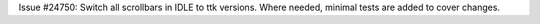 Issue #24750: Switch all scrollbars in IDLE to ttk versions.
Where needed, minimal tests are added to cover changes.